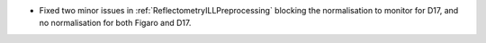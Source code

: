 - Fixed two minor issues in :ref:`ReflectometryILLPreprocessing` blocking the normalisation to monitor for D17, and no normalisation for both Figaro and D17.
